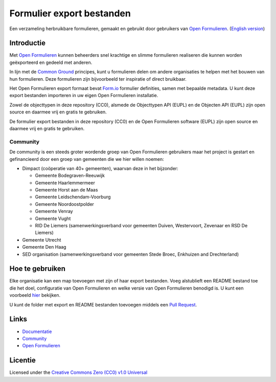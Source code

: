 ==========================
Formulier export bestanden
==========================

Een verzameling herbruikbare formulieren, gemaakt en gebruikt door gebruikers
van `Open Formulieren`_.
(`English version`_)

Introductie
===========

Met `Open Formulieren`_ kunnen beheerders snel krachtige en slimme formulieren
realiseren die kunnen worden geëxporteerd en gedeeld met anderen. 

In lijn met de `Common Ground`_ principes, kunt u formulieren delen om andere
organisaties te helpen met het bouwen van hun formulieren. Deze formulieren zijn
bijvoorbeeld ter inspiratie of direct bruikbaar.

Het Open Formulieren export formaat bevat `Form.io`_ formulier definities, samen
met bepaalde metadata. U kunt deze export bestanden importeren in uw eigen Open 
Formulieren installatie.

Zowel de objecttypen in deze repository (CC0), alsmede de Objecttypen API (EUPL) en de Objecten API (EUPL) zijn open source en daarmee vrij en gratis te gebruiken.

De formulier export bestanden in deze repository (CC0) en de Open Formulieren
software (EUPL) zijn open source en daarmee vrij en gratis te gebruiken.

.. _`Open Formulieren`: https://github.com/open-formulieren/open-forms/
.. _`Form.io`: https://github.com/formio
.. _`Common Ground`: https://www.commonground.nl/


Community
---------

De community is een steeds groter wordende groep van Open Formulieren gebruikers
maar het project is gestart en gefinancieerd door een groep van gemeenten die we
hier willen noemen:

* Dimpact (coöperatie van 40+ gemeenten), waarvan deze in het bijzonder:

  * Gemeente Bodegraven-Reeuwijk
  * Gemeente Haarlemmermeer
  * Gemeente Horst aan de Maas
  * Gemeente Leidschendam-Voorburg
  * Gemeente Noordoostpolder
  * Gemeente Venray
  * Gemeente Vught
  * RID De Liemers (samenwerkingsverband voor gemeenten Duiven, Westervoort, Zevenaar en RSD De Liemers)

* Gemeente Utrecht
* Gemeente Den Haag
* SED organisation (samenwerkingsverband voor gemeenten Stede Broec, Enkhuizen and Drechterland)


Hoe te gebruiken
================

Elke organisatie kan een map toevoegen met zijn of haar export bestanden. Voeg
alstublieft een README bestand toe die het doel, configuratie van Open 
Formulieren en welke versie van Open Formulieren benodigd is. U kunt een 
voorbeeld `hier`_ bekijken.

U kunt de folder met export en README bestanden toevoegen middels een 
`Pull Request`_.

.. _`hier`: examples/
.. _`Pull Request`: https://github.com/open-formulieren/form-exports/pulls


Links
=====

* `Documentatie <https://open-forms.readthedocs.io/>`_
* `Community <https://commonground.nl/groups/view/0c79b387-4567-4522-bc35-7d3583978c9f/open-formulieren>`_
* `Open Formulieren <https://github.com/open-formulieren/open-forms/>`_

Licentie
========

Licensed under the `Creative Commons Zero (CC0) v1.0 Universal`_

.. _`English version`: README.rst
.. _`Creative Commons Zero (CC0) v1.0 Universal`: LICENSE